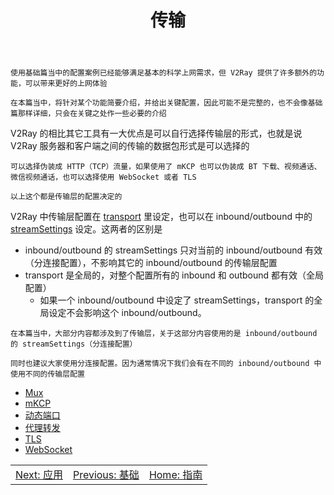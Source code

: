 #+TITLE: 传输
#+HTML_HEAD: <link rel="stylesheet" type="text/css" href="../css/main.css" />
#+HTML_LINK_HOME: ../v2ray.html
#+OPTIONS: num:nil timestamp:nil ^:nil

#+begin_example
  使用基础篇当中的配置案例已经能够满足基本的科学上网需求，但 V2Ray 提供了许多额外的功能，可以带来更好的上网体验

  在本篇当中，将针对某个功能简要介绍，并给出关键配置，因此可能不是完整的，也不会像基础篇那样详细，只会在关键之处作一些必要的介绍
#+end_example

V2Ray 的相比其它工具有一大优点是可以自行选择传输层的形式，也就是说 V2Ray 服务器和客户端之间的传输的数据包形式是可以选择的
#+begin_example
  可以选择伪装成 HTTP（TCP）流量，如果使用了 mKCP 也可以伪装成 BT 下载、视频通话、微信视频通话，也可以选择使用 WebSocket 或者 TLS

  以上这个都是传输层的配置决定的
#+end_example

V2Ray 中传输层配置在 _transport_ 里设定，也可以在 inbound/outbound 中的 _streamSettings_ 设定。这两者的区别是
+ inbound/outbound 的 streamSettings 只对当前的 inbound/outbound 有效（分连接配置），不影响其它的 inbound/outbound 的传输层配置
+ transport 是全局的，对整个配置所有的 inbound 和 outbound 都有效（全局配置）
  + 如果一个 inbound/outbound 中设定了 streamSettings，transport 的全局设定不会影响这个 inbound/outbound。

#+begin_example
  在本篇当中，大部分内容都涉及到了传输层，关于这部分内容使用的是 inbound/outbound 的 streamSettings（分连接配置）

  同时也建议大家使用分连接配置。因为通常情况下我们会有在不同的 inbound/outbound 中使用不同的传输层配置
#+end_example

+ [[file:mux.org][Mux]]
+ [[file:mkcp.org][mKCP]]
+ [[file:dynamic_port.org][动态端口]]
+ [[file:proxy_redirect.org][代理转发]]
+ [[file:tls.org][TLS]]
+ [[file:websocket.org][WebSocket]]

  
#+ATTR_HTML: :border 1 :rules all :frame boader
| [[file:../application/application.org][Next: 应用]] | [[file:../basic/basic.org][Previous: 基础]] | [[file:../v2ray.org][Home: 指南]] |
